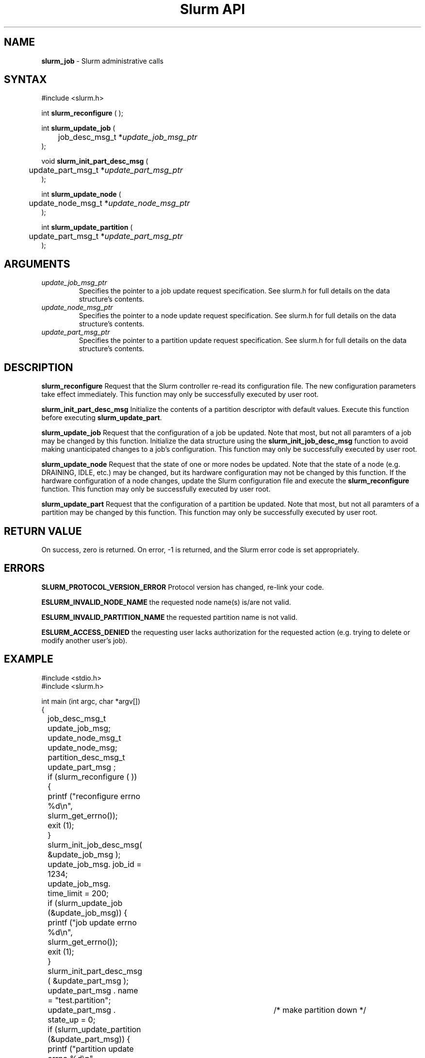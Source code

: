 .TH "Slurm API" "3" "Release 0.0.0" "Morris Jette" "Slurm administrative calls"
.SH "NAME"
.LP 
\fBslurm_job\fR \- Slurm administrative calls
.SH "SYNTAX"
.LP 
#include <slurm.h>
.LP 
int \fBslurm_reconfigure\fR ( );
.LP
int \fBslurm_update_job\fR (
.br 
	job_desc_msg_t *\fIupdate_job_msg_ptr\fP
.br 
);
.LP
void \fBslurm_init_part_desc_msg\fR (
.br
	update_part_msg_t *\fIupdate_part_msg_ptr\fP 
.br 
);
.LP
int \fBslurm_update_node\fR ( 
.br 
	update_node_msg_t *\fIupdate_node_msg_ptr\fP 
.br 
);
.LP
int \fBslurm_update_partition\fR ( 
.br 
	update_part_msg_t *\fIupdate_part_msg_ptr\fP 
.br 
);
.SH "ARGUMENTS"
.LP 
.TP 
\fIupdate_job_msg_ptr\fP
Specifies the pointer to a job update request specification. See slurm.h for full details on the data structure's contents. 
.TP 
\fIupdate_node_msg_ptr\fP
Specifies the pointer to a node update request specification. See slurm.h for full details on the data structure's contents. 
.TP 
\fIupdate_part_msg_ptr\fP
Specifies the pointer to a partition update request specification. See slurm.h for full details on the data structure's contents. 
.SH "DESCRIPTION"
.LP 
\fBslurm_reconfigure\fR Request that the Slurm controller re-read its configuration file. The new configuration parameters take effect immediately. This function may only be successfully executed by user root.
.LP 
\fBslurm_init_part_desc_msg\fR Initialize the contents of a partition descriptor with default values. Execute this function before executing \fBslurm_update_part\fR.
.LP 
\fBslurm_update_job\fR Request that the configuration of a job be updated. Note that most, but not all paramters of a job may be changed by this function. Initialize the data structure using the \fBslurm_init_job_desc_msg\fR function to avoid making unanticipated changes to a job's configuration. This function may only be successfully executed by user root.
.LP 
\fBslurm_update_node\fR Request that the state of one or more nodes be updated. Note that the state of a node (e.g. DRAINING, IDLE, etc.) may be changed, but its hardware configuration may not be changed by this function. If the hardware configuration of a node changes, update the Slurm configuration file and execute the \fBslurm_reconfigure\fR function. This function may only be successfully executed by user root.
.LP 
\fBslurm_update_part\fR Request that the configuration of a partition be updated. Note that most, but not all paramters of a partition may be changed by this function. This function may only be successfully executed by user root.
.SH "RETURN VALUE"
.LP
On success, zero is returned. On error, -1 is returned, and the Slurm error code is set appropriately.
.SH "ERRORS"
.LP
\fBSLURM_PROTOCOL_VERSION_ERROR\fR Protocol version has changed, re-link your code.
.LP
\fBESLURM_INVALID_NODE_NAME\fR the requested node name(s) is/are not valid. 
.LP
\fBESLURM_INVALID_PARTITION_NAME\fR the requested partition name is not valid. 
.LP
\fBESLURM_ACCESS_DENIED\fR the requesting user lacks authorization for the requested action (e.g. trying to delete or modify another user's job). 
.SH "EXAMPLE"
.eo
.LP 
#include <stdio.h>
.br
#include <slurm.h>
.LP 
int main (int argc, char *argv[])
.br 
{
.br 
	job_desc_msg_t update_job_msg;
.br
	update_node_msg_t update_node_msg;
.br
	partition_desc_msg_t update_part_msg ;
.LP 
	if (slurm_reconfigure ( )) {
.br
		printf ("reconfigure errno %d\n", slurm_get_errno());
.br 
		exit (1);
	}
.LP 
	slurm_init_job_desc_msg( &update_job_msg );
.br 
	update_job_msg. job_id = 1234;
.br 
	update_job_msg. time_limit = 200;
.br 
	if (slurm_update_job (&update_job_msg)) { 
.br
		printf ("job update errno %d\n", slurm_get_errno());
.br 
		exit (1);
	}
.LP 
	slurm_init_part_desc_msg ( &update_part_msg );
.br
	update_part_msg . name = "test.partition";
.br
	update_part_msg . state_up = 0;	/* make partition down */
.br 
	if (slurm_update_partition (&update_part_msg)) { 
.br
		printf ("partition update errno %d\n", slurm_get_errno());
.br 
		exit (1);
	}
.LP 
	update_node_msg . node_names = "lx[10-12]";
.br
	update_node_msg . node_state = NODE_STATE_DRAINING ;
.br 
	if (slurm_update_node (&update_node_msg)) { 
.br
		printf ("node update errno %d\n", slurm_get_errno());
.br 
		exit (1);
.br 
	}
.br 
	exit (0);
.br 
}
.ec
.SH "SEE ALSO"
.LP 
\fBscontrol\fR(1), \fBslurm_get_errno\fR(3), \fBslurm_init_job_desc_msg\fR(3), \fBslurm_perror\fR(3), \fBslurm_strerror\fR(3)

